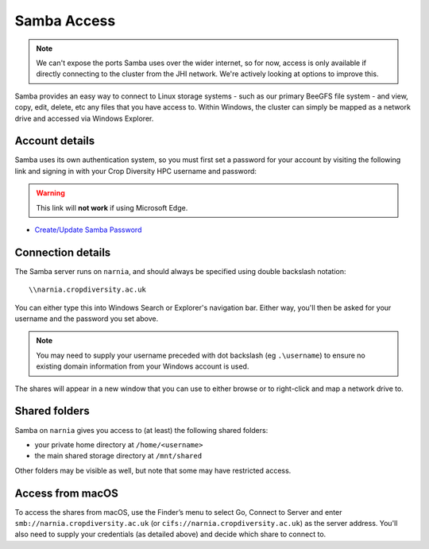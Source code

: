 Samba Access
============

.. note::
  We can't expose the ports Samba uses over the wider internet, so for now, access is only available if directly connecting to the cluster from the JHI network. We're actively looking at options to improve this.

Samba provides an easy way to connect to Linux storage systems - such as our primary BeeGFS file system - and view, copy, edit, delete, etc any files that you have access to. Within Windows, the cluster can simply be mapped as a network drive and accessed via Windows Explorer.


Account details
---------------

Samba uses its own authentication system, so you must first set a password for your account by visiting the following link and signing in with your Crop Diversity HPC username and password:

.. warning::
  This link will **not work** if using Microsoft Edge.

- `Create/Update Samba Password <https://help.cropdiversity.ac.uk/samba>`_


Connection details
------------------

The Samba server runs on ``narnia``, and should always be specified using double backslash notation::

  \\narnia.cropdiversity.ac.uk
  
You can either type this into Windows Search or Explorer's navigation bar. Either way, you'll then be asked for your username and the password you set above.

.. note::
  You may need to supply your username preceded with dot backslash (eg ``.\username``) to ensure no existing domain information from your Windows account is used.

The shares will appear in a new window that you can use to either browse or to right-click and map a network drive to.


Shared folders
--------------

Samba on ``narnia`` gives you access to (at least) the following shared folders:

* your private home directory at ``/home/<username>``
* the main shared storage directory at ``/mnt/shared``

Other folders may be visible as well, but note that some may have restricted access.


Access from macOS
-----------------

To access the shares from macOS, use the Finder’s menu to select Go, Connect to Server and enter ``smb://narnia.cropdiversity.ac.uk`` (or ``cifs://narnia.cropdiversity.ac.uk``) as the server address. You'll also need to supply your credentials (as detailed above) and decide which share to connect to.


.. raw:: html
   
   <script defer data-domain="cropdiversity.ac.uk" src="https://plausible.hutton.ac.uk/js/plausible.js"></script>
